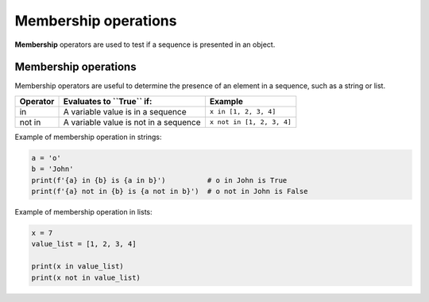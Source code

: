 ==========================
Membership operations
==========================


| **Membership** operators are used to test if a sequence is presented in an object.

Membership operations
--------------------------

| Membership operators are useful to determine the presence of an element in a sequence, such as a string or list.

+--------------+----------------------------------------------------------+--------------------------+
| **Operator** | **Evaluates to ``True`` if:**                            | **Example**              | 
+==============+==========================================================+==========================+
|   in         | A variable value is in a sequence                        | ``x in [1, 2, 3, 4]``    |
+--------------+----------------------------------------------------------+--------------------------+
| not in       | A variable value is not in a sequence                    | ``x not in [1, 2, 3, 4]``|
+--------------+----------------------------------------------------+-----+--------------------------+

| Example of membership operation in strings:

.. code-block:: python
    
    a = 'o'
    b = 'John'
    print(f'{a} in {b} is {a in b}')          # o in John is True
    print(f'{a} not in {b} is {a not in b}')  # o not in John is False

| Example of membership operation in lists:

.. code-block:: python

    x = 7
    value_list = [1, 2, 3, 4]

    print(x in value_list)
    print(x not in value_list)

